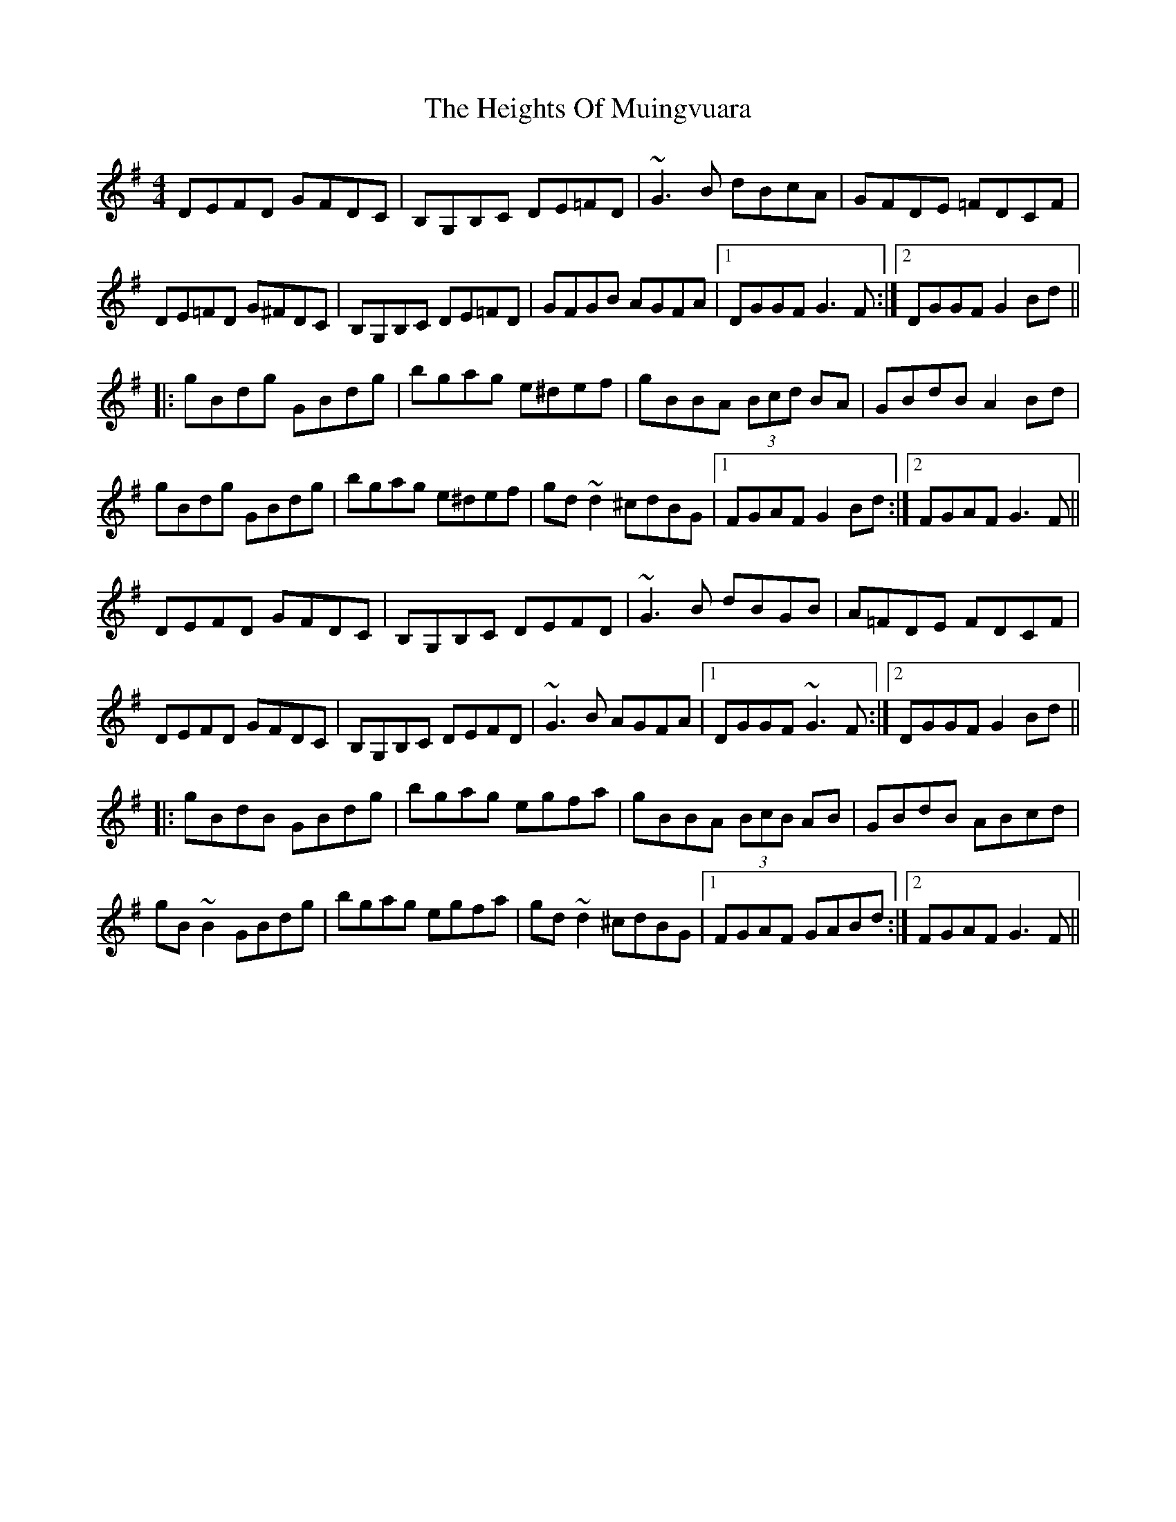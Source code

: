X: 17115
T: Heights Of Muingvuara, The
R: reel
M: 4/4
K: Gmajor
DEFD GFDC|B,G,B,C DE=FD|~G3B dBcA|GFDE =FDCF|
DE=FD G^FDC|B,G,B,C DE=FD|GFGB AGFA|1 DGGF G3F:|2 DGGF G2Bd||
|:gBdg GBdg|bgag e^def|gBBA (3Bcd BA|GBdB A2Bd|
gBdg GBdg|bgag e^def|gd~d2 ^cdBG|1 FGAF G2Bd:|2 FGAF G3F||
DEFD GFDC|B,G,B,C DEFD|~G3B dBGB|A=FDE FDCF|
DEFD GFDC|B,G,B,C DEFD|~G3B AGFA|1 DGGF ~G3F:|2 DGGF G2Bd||
|:gBdB GBdg|bgag egfa|gBBA (3BcB AB|GBdB ABcd|
gB~B2 GBdg|bgag egfa|gd~d2 ^cdBG|1 FGAF GABd:|2 FGAF G3F||

